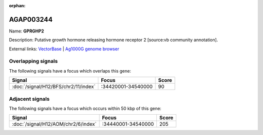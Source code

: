 :orphan:

AGAP003244
=============



Name: **GPRGHP2**

Description: Putative growth hormone releasing hormone receptor 2 [source:vb community annotation].

External links:
`VectorBase <https://www.vectorbase.org/Anopheles_gambiae/Gene/Summary?g=AGAP003244>`_ |
`Ag1000G genome browser <https://www.malariagen.net/apps/ag1000g/phase1-AR3/index.html?genome_region=2R:34405986-34429426#genomebrowser>`_

Overlapping signals
-------------------

The following signals have a focus which overlaps this gene:



.. cssclass:: table-hover
.. csv-table::
    :widths: auto
    :header: Signal,Focus,Score

    :doc:`/signal/H12/BFS/chr2/11/index`,":34420001-34540000",90
    



Adjacent signals
----------------

The following signals have a focus which occurs within 50 kbp of this gene:



.. cssclass:: table-hover
.. csv-table::
    :widths: auto
    :header: Signal,Focus,Score

    :doc:`/signal/H12/AOM/chr2/6/index`,":34440001-34540000",205
    



